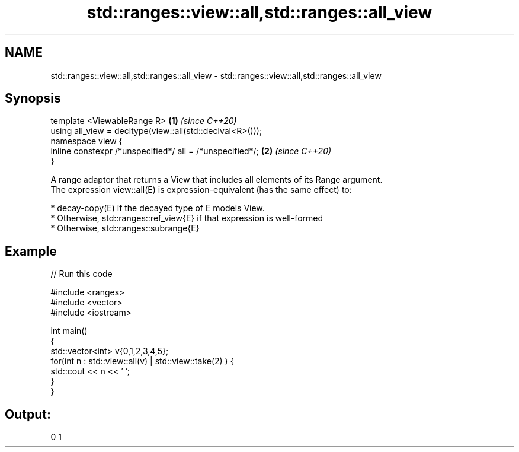 .TH std::ranges::view::all,std::ranges::all_view 3 "2020.03.24" "http://cppreference.com" "C++ Standard Libary"
.SH NAME
std::ranges::view::all,std::ranges::all_view \- std::ranges::view::all,std::ranges::all_view

.SH Synopsis

  template <ViewableRange R>                               \fB(1)\fP \fI(since C++20)\fP
  using all_view = decltype(view::all(std::declval<R>()));
  namespace view {
  inline constexpr /*unspecified*/ all = /*unspecified*/;  \fB(2)\fP \fI(since C++20)\fP
  }

  A range adaptor that returns a View that includes all elements of its Range argument.
  The expression view::all(E) is expression-equivalent (has the same effect) to:

  * decay-copy(E) if the decayed type of E models View.
  * Otherwise, std::ranges::ref_view{E} if that expression is well-formed
  * Otherwise, std::ranges::subrange{E}


.SH Example

  
// Run this code

    #include <ranges>
    #include <vector>
    #include <iostream>

    int main()
    {
      std::vector<int> v{0,1,2,3,4,5};
      for(int n : std::view::all(v) | std::view::take(2) ) {
        std::cout << n << ' ';
      }
    }

.SH Output:

    0 1




